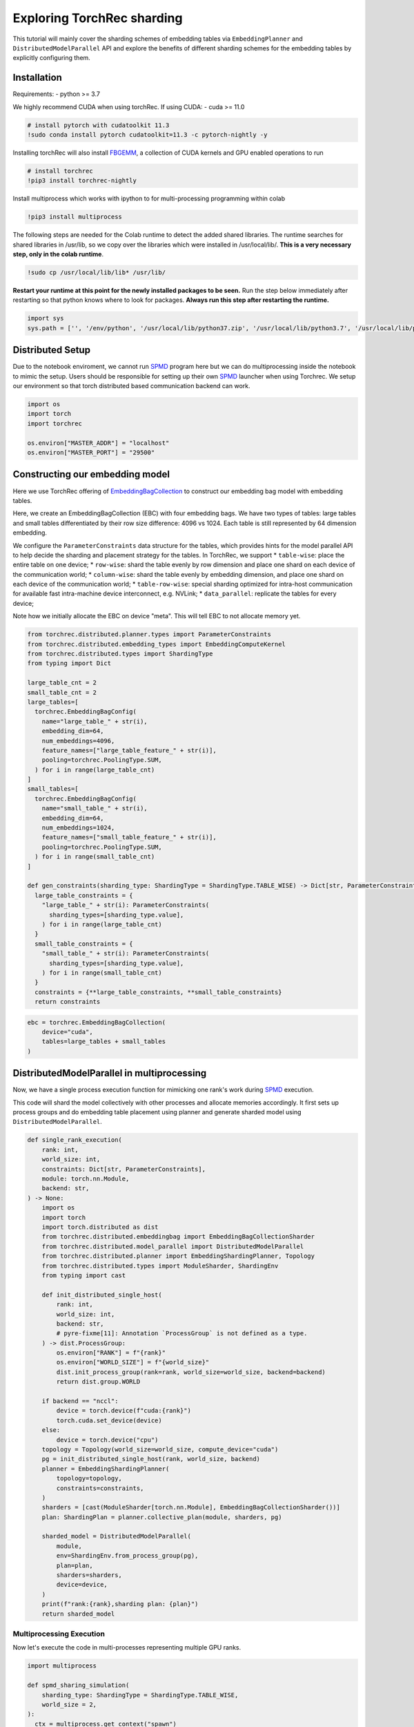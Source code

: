 Exploring TorchRec sharding
===========================

This tutorial will mainly cover the sharding schemes of embedding tables
via ``EmbeddingPlanner`` and ``DistributedModelParallel`` API and
explore the benefits of different sharding schemes for the embedding
tables by explicitly configuring them.

Installation
------------

Requirements: - python >= 3.7

We highly recommend CUDA when using torchRec. If using CUDA: - cuda >=
11.0

.. code:: python
    # TODO: replace these
    # install conda to make installying pytorch with cudatoolkit 11.3 easier.
    !sudo rm Miniconda3-py37_4.9.2-Linux-x86_64.sh Miniconda3-py37_4.9.2-Linux-x86_64.sh.*
    !sudo wget https://repo.anaconda.com/miniconda/Miniconda3-py37_4.9.2-Linux-x86_64.sh
    !sudo chmod +x Miniconda3-py37_4.9.2-Linux-x86_64.sh
    !sudo bash ./Miniconda3-py37_4.9.2-Linux-x86_64.sh -b -f -p /usr/local

.. code:: python

    # install pytorch with cudatoolkit 11.3
    !sudo conda install pytorch cudatoolkit=11.3 -c pytorch-nightly -y

Installing torchRec will also install
`FBGEMM <https://github.com/pytorch/fbgemm>`__, a collection of CUDA
kernels and GPU enabled operations to run

.. code:: python

    # install torchrec
    !pip3 install torchrec-nightly

Install multiprocess which works with ipython to for multi-processing
programming within colab

.. code:: python

    !pip3 install multiprocess

The following steps are needed for the Colab runtime to detect the added
shared libraries. The runtime searches for shared libraries in /usr/lib,
so we copy over the libraries which were installed in /usr/local/lib/.
**This is a very necessary step, only in the colab runtime**.

.. code:: python

    !sudo cp /usr/local/lib/lib* /usr/lib/

**Restart your runtime at this point for the newly installed packages
to be seen.** Run the step below immediately after restarting so that
python knows where to look for packages. **Always run this step after
restarting the runtime.**

.. code:: python

    import sys
    sys.path = ['', '/env/python', '/usr/local/lib/python37.zip', '/usr/local/lib/python3.7', '/usr/local/lib/python3.7/lib-dynload', '/usr/local/lib/python3.7/site-packages', './.local/lib/python3.7/site-packages']


Distributed Setup
-----------------

Due to the notebook enviroment, we cannot run
`SPMD <https://en.wikipedia.org/wiki/SPMD>`_ program here but we
can do multiprocessing inside the notebook to mimic the setup. Users
should be responsible for setting up their own
`SPMD <https://en.wikipedia.org/wiki/SPMD>`_ launcher when using
Torchrec. We setup our environment so that torch distributed based
communication backend can work.

.. code:: python

    import os
    import torch
    import torchrec

    os.environ["MASTER_ADDR"] = "localhost"
    os.environ["MASTER_PORT"] = "29500"

Constructing our embedding model
--------------------------------

Here we use TorchRec offering of
`EmbeddingBagCollection <https://github.com/facebookresearch/torchrec/blob/main/torchrec/modules/embedding_modules.py#L59>`_
to construct our embedding bag model with embedding tables.

Here, we create an EmbeddingBagCollection (EBC) with four embedding
bags. We have two types of tables: large tables and small tables
differentiated by their row size difference: 4096 vs 1024. Each table is
still represented by 64 dimension embedding.

We configure the ``ParameterConstraints`` data structure for the tables,
which provides hints for the model parallel API to help decide the
sharding and placement strategy for the tables. In TorchRec, we support
\* ``table-wise``: place the entire table on one device; \*
``row-wise``: shard the table evenly by row dimension and place one
shard on each device of the communication world; \* ``column-wise``:
shard the table evenly by embedding dimension, and place one shard on
each device of the communication world; \* ``table-row-wise``: special
sharding optimized for intra-host communication for available fast
intra-machine device interconnect, e.g. NVLink; \* ``data_parallel``:
replicate the tables for every device;

Note how we initially allocate the EBC on device "meta". This will tell
EBC to not allocate memory yet.

.. code:: python

    from torchrec.distributed.planner.types import ParameterConstraints
    from torchrec.distributed.embedding_types import EmbeddingComputeKernel
    from torchrec.distributed.types import ShardingType
    from typing import Dict

    large_table_cnt = 2
    small_table_cnt = 2
    large_tables=[
      torchrec.EmbeddingBagConfig(
        name="large_table_" + str(i),
        embedding_dim=64,
        num_embeddings=4096,
        feature_names=["large_table_feature_" + str(i)],
        pooling=torchrec.PoolingType.SUM,
      ) for i in range(large_table_cnt)
    ]
    small_tables=[
      torchrec.EmbeddingBagConfig(
        name="small_table_" + str(i),
        embedding_dim=64,
        num_embeddings=1024,
        feature_names=["small_table_feature_" + str(i)],
        pooling=torchrec.PoolingType.SUM,
      ) for i in range(small_table_cnt)
    ]

    def gen_constraints(sharding_type: ShardingType = ShardingType.TABLE_WISE) -> Dict[str, ParameterConstraints]:
      large_table_constraints = {
        "large_table_" + str(i): ParameterConstraints(
          sharding_types=[sharding_type.value],
        ) for i in range(large_table_cnt)
      }
      small_table_constraints = {
        "small_table_" + str(i): ParameterConstraints(
          sharding_types=[sharding_type.value],
        ) for i in range(small_table_cnt)
      }
      constraints = {**large_table_constraints, **small_table_constraints}
      return constraints

.. code:: python

    ebc = torchrec.EmbeddingBagCollection(
        device="cuda",
        tables=large_tables + small_tables
    )

DistributedModelParallel in multiprocessing
-------------------------------------------

Now, we have a single process execution function for mimicking one
rank's work during `SPMD <https://en.wikipedia.org/wiki/SPMD>`_
execution.

This code will shard the model collectively with other processes and
allocate memories accordingly. It first sets up process groups and do
embedding table placement using planner and generate sharded model using
``DistributedModelParallel``.

.. code:: python

    def single_rank_execution(
        rank: int,
        world_size: int,
        constraints: Dict[str, ParameterConstraints],
        module: torch.nn.Module,
        backend: str,
    ) -> None:
        import os
        import torch
        import torch.distributed as dist
        from torchrec.distributed.embeddingbag import EmbeddingBagCollectionSharder
        from torchrec.distributed.model_parallel import DistributedModelParallel
        from torchrec.distributed.planner import EmbeddingShardingPlanner, Topology
        from torchrec.distributed.types import ModuleSharder, ShardingEnv
        from typing import cast

        def init_distributed_single_host(
            rank: int,
            world_size: int,
            backend: str,
            # pyre-fixme[11]: Annotation `ProcessGroup` is not defined as a type.
        ) -> dist.ProcessGroup:
            os.environ["RANK"] = f"{rank}"
            os.environ["WORLD_SIZE"] = f"{world_size}"
            dist.init_process_group(rank=rank, world_size=world_size, backend=backend)
            return dist.group.WORLD

        if backend == "nccl":
            device = torch.device(f"cuda:{rank}")
            torch.cuda.set_device(device)
        else:
            device = torch.device("cpu")
        topology = Topology(world_size=world_size, compute_device="cuda")
        pg = init_distributed_single_host(rank, world_size, backend)
        planner = EmbeddingShardingPlanner(
            topology=topology,
            constraints=constraints,
        )
        sharders = [cast(ModuleSharder[torch.nn.Module], EmbeddingBagCollectionSharder())]
        plan: ShardingPlan = planner.collective_plan(module, sharders, pg)

        sharded_model = DistributedModelParallel(
            module,
            env=ShardingEnv.from_process_group(pg),
            plan=plan,
            sharders=sharders,
            device=device,
        )
        print(f"rank:{rank},sharding plan: {plan}")
        return sharded_model


Multiprocessing Execution
~~~~~~~~~~~~~~~~~~~~~~~~~

Now let's execute the code in multi-processes representing multiple GPU
ranks.

.. code:: python

    import multiprocess

    def spmd_sharing_simulation(
        sharding_type: ShardingType = ShardingType.TABLE_WISE,
        world_size = 2,
    ):
      ctx = multiprocess.get_context("spawn")
      processes = []
      for rank in range(world_size):
          p = ctx.Process(
              target=single_rank_execution,
              args=(
                  rank,
                  world_size,
                  gen_constraints(sharding_type),
                  ebc,
                  "nccl"
              ),
          )
          p.start()
          processes.append(p)

      for p in processes:
          p.join()
          assert 0 == p.exitcode

Table Wise Sharding
~~~~~~~~~~~~~~~~~~~

Now let's execute the code in two processes for 2 GPUs. We can see in
the plan print that how our tables are sharded across GPUs. Each node
will have one large table and one small which shows our planner tries
for load balance for the embedding tables. Table-wise is the de-factor
go-to sharding schemes for many small-medium size tables for load
balancing over the devices.

.. code:: python

    spmd_sharing_simulation(ShardingType.TABLE_WISE)


.. parsed-literal::

    rank:1,sharding plan: {'': {'large_table_0': ParameterSharding(sharding_type='table_wise', compute_kernel='batched_fused', ranks=[0], sharding_spec=EnumerableShardingSpec(shards=[ShardMetadata(shard_offsets=[0, 0], shard_sizes=[4096, 64], placement=rank:0/cuda:0)])), 'large_table_1': ParameterSharding(sharding_type='table_wise', compute_kernel='batched_fused', ranks=[1], sharding_spec=EnumerableShardingSpec(shards=[ShardMetadata(shard_offsets=[0, 0], shard_sizes=[4096, 64], placement=rank:1/cuda:1)])), 'small_table_0': ParameterSharding(sharding_type='table_wise', compute_kernel='batched_fused', ranks=[0], sharding_spec=EnumerableShardingSpec(shards=[ShardMetadata(shard_offsets=[0, 0], shard_sizes=[1024, 64], placement=rank:0/cuda:0)])), 'small_table_1': ParameterSharding(sharding_type='table_wise', compute_kernel='batched_fused', ranks=[1], sharding_spec=EnumerableShardingSpec(shards=[ShardMetadata(shard_offsets=[0, 0], shard_sizes=[1024, 64], placement=rank:1/cuda:1)]))}}
    rank:0,sharding plan: {'': {'large_table_0': ParameterSharding(sharding_type='table_wise', compute_kernel='batched_fused', ranks=[0], sharding_spec=EnumerableShardingSpec(shards=[ShardMetadata(shard_offsets=[0, 0], shard_sizes=[4096, 64], placement=rank:0/cuda:0)])), 'large_table_1': ParameterSharding(sharding_type='table_wise', compute_kernel='batched_fused', ranks=[1], sharding_spec=EnumerableShardingSpec(shards=[ShardMetadata(shard_offsets=[0, 0], shard_sizes=[4096, 64], placement=rank:1/cuda:1)])), 'small_table_0': ParameterSharding(sharding_type='table_wise', compute_kernel='batched_fused', ranks=[0], sharding_spec=EnumerableShardingSpec(shards=[ShardMetadata(shard_offsets=[0, 0], shard_sizes=[1024, 64], placement=rank:0/cuda:0)])), 'small_table_1': ParameterSharding(sharding_type='table_wise', compute_kernel='batched_fused', ranks=[1], sharding_spec=EnumerableShardingSpec(shards=[ShardMetadata(shard_offsets=[0, 0], shard_sizes=[1024, 64], placement=rank:1/cuda:1)]))}}

Explore other sharding modes
~~~~~~~~~~~~~~~~~~~~~~~~~~~~

We have initially explored what table-wise sharding would look like and
how it balances the tables placement. Now we explore sharding modes with
finer focus on load balance: row-wise. Row-wise is specifically
addressing large tables which a single device cannot hold due to the
memory size increase from large embedding row numbers. It can address
the placement of the super large tables in your models. Users can see
that in the ``shard_sizes`` section in the printed plan log, the tables
are halved by row dimension to be distributed onto two GPUs.

.. code:: python

    spmd_sharing_simulation(ShardingType.ROW_WISE)


.. parsed-literal::

    rank:1,sharding plan: {'': {'large_table_0': ParameterSharding(sharding_type='row_wise', compute_kernel='batched_fused', ranks=[0, 1], sharding_spec=EnumerableShardingSpec(shards=[ShardMetadata(shard_offsets=[0, 0], shard_sizes=[2048, 64], placement=rank:0/cuda:0), ShardMetadata(shard_offsets=[2048, 0], shard_sizes=[2048, 64], placement=rank:1/cuda:1)])), 'large_table_1': ParameterSharding(sharding_type='row_wise', compute_kernel='batched_fused', ranks=[0, 1], sharding_spec=EnumerableShardingSpec(shards=[ShardMetadata(shard_offsets=[0, 0], shard_sizes=[2048, 64], placement=rank:0/cuda:0), ShardMetadata(shard_offsets=[2048, 0], shard_sizes=[2048, 64], placement=rank:1/cuda:1)])), 'small_table_0': ParameterSharding(sharding_type='row_wise', compute_kernel='batched_fused', ranks=[0, 1], sharding_spec=EnumerableShardingSpec(shards=[ShardMetadata(shard_offsets=[0, 0], shard_sizes=[512, 64], placement=rank:0/cuda:0), ShardMetadata(shard_offsets=[512, 0], shard_sizes=[512, 64], placement=rank:1/cuda:1)])), 'small_table_1': ParameterSharding(sharding_type='row_wise', compute_kernel='batched_fused', ranks=[0, 1], sharding_spec=EnumerableShardingSpec(shards=[ShardMetadata(shard_offsets=[0, 0], shard_sizes=[512, 64], placement=rank:0/cuda:0), ShardMetadata(shard_offsets=[512, 0], shard_sizes=[512, 64], placement=rank:1/cuda:1)]))}}
    rank:0,sharding plan: {'': {'large_table_0': ParameterSharding(sharding_type='row_wise', compute_kernel='batched_fused', ranks=[0, 1], sharding_spec=EnumerableShardingSpec(shards=[ShardMetadata(shard_offsets=[0, 0], shard_sizes=[2048, 64], placement=rank:0/cuda:0), ShardMetadata(shard_offsets=[2048, 0], shard_sizes=[2048, 64], placement=rank:1/cuda:1)])), 'large_table_1': ParameterSharding(sharding_type='row_wise', compute_kernel='batched_fused', ranks=[0, 1], sharding_spec=EnumerableShardingSpec(shards=[ShardMetadata(shard_offsets=[0, 0], shard_sizes=[2048, 64], placement=rank:0/cuda:0), ShardMetadata(shard_offsets=[2048, 0], shard_sizes=[2048, 64], placement=rank:1/cuda:1)])), 'small_table_0': ParameterSharding(sharding_type='row_wise', compute_kernel='batched_fused', ranks=[0, 1], sharding_spec=EnumerableShardingSpec(shards=[ShardMetadata(shard_offsets=[0, 0], shard_sizes=[512, 64], placement=rank:0/cuda:0), ShardMetadata(shard_offsets=[512, 0], shard_sizes=[512, 64], placement=rank:1/cuda:1)])), 'small_table_1': ParameterSharding(sharding_type='row_wise', compute_kernel='batched_fused', ranks=[0, 1], sharding_spec=EnumerableShardingSpec(shards=[ShardMetadata(shard_offsets=[0, 0], shard_sizes=[512, 64], placement=rank:0/cuda:0), ShardMetadata(shard_offsets=[512, 0], shard_sizes=[512, 64], placement=rank:1/cuda:1)]))}}

Column-wise on the other hand, address the load imbalance problems for
tables with large embedding dimensions. We will split the table
vertically. Users can see that in the ``shard_sizes`` section in the
printed plan log, the tables are halved by embedding dimension to be
distributed onto two GPUs.

.. code:: python

    spmd_sharing_simulation(ShardingType.COLUMN_WISE)


.. parsed-literal::

    rank:0,sharding plan: {'': {'large_table_0': ParameterSharding(sharding_type='column_wise', compute_kernel='batched_fused', ranks=[0, 1], sharding_spec=EnumerableShardingSpec(shards=[ShardMetadata(shard_offsets=[0, 0], shard_sizes=[4096, 32], placement=rank:0/cuda:0), ShardMetadata(shard_offsets=[0, 32], shard_sizes=[4096, 32], placement=rank:1/cuda:1)])), 'large_table_1': ParameterSharding(sharding_type='column_wise', compute_kernel='batched_fused', ranks=[0, 1], sharding_spec=EnumerableShardingSpec(shards=[ShardMetadata(shard_offsets=[0, 0], shard_sizes=[4096, 32], placement=rank:0/cuda:0), ShardMetadata(shard_offsets=[0, 32], shard_sizes=[4096, 32], placement=rank:1/cuda:1)])), 'small_table_0': ParameterSharding(sharding_type='column_wise', compute_kernel='batched_fused', ranks=[0, 1], sharding_spec=EnumerableShardingSpec(shards=[ShardMetadata(shard_offsets=[0, 0], shard_sizes=[1024, 32], placement=rank:0/cuda:0), ShardMetadata(shard_offsets=[0, 32], shard_sizes=[1024, 32], placement=rank:1/cuda:1)])), 'small_table_1': ParameterSharding(sharding_type='column_wise', compute_kernel='batched_fused', ranks=[0, 1], sharding_spec=EnumerableShardingSpec(shards=[ShardMetadata(shard_offsets=[0, 0], shard_sizes=[1024, 32], placement=rank:0/cuda:0), ShardMetadata(shard_offsets=[0, 32], shard_sizes=[1024, 32], placement=rank:1/cuda:1)]))}}
    rank:1,sharding plan: {'': {'large_table_0': ParameterSharding(sharding_type='column_wise', compute_kernel='batched_fused', ranks=[0, 1], sharding_spec=EnumerableShardingSpec(shards=[ShardMetadata(shard_offsets=[0, 0], shard_sizes=[4096, 32], placement=rank:0/cuda:0), ShardMetadata(shard_offsets=[0, 32], shard_sizes=[4096, 32], placement=rank:1/cuda:1)])), 'large_table_1': ParameterSharding(sharding_type='column_wise', compute_kernel='batched_fused', ranks=[0, 1], sharding_spec=EnumerableShardingSpec(shards=[ShardMetadata(shard_offsets=[0, 0], shard_sizes=[4096, 32], placement=rank:0/cuda:0), ShardMetadata(shard_offsets=[0, 32], shard_sizes=[4096, 32], placement=rank:1/cuda:1)])), 'small_table_0': ParameterSharding(sharding_type='column_wise', compute_kernel='batched_fused', ranks=[0, 1], sharding_spec=EnumerableShardingSpec(shards=[ShardMetadata(shard_offsets=[0, 0], shard_sizes=[1024, 32], placement=rank:0/cuda:0), ShardMetadata(shard_offsets=[0, 32], shard_sizes=[1024, 32], placement=rank:1/cuda:1)])), 'small_table_1': ParameterSharding(sharding_type='column_wise', compute_kernel='batched_fused', ranks=[0, 1], sharding_spec=EnumerableShardingSpec(shards=[ShardMetadata(shard_offsets=[0, 0], shard_sizes=[1024, 32], placement=rank:0/cuda:0), ShardMetadata(shard_offsets=[0, 32], shard_sizes=[1024, 32], placement=rank:1/cuda:1)]))}}

For ``table-row-wise``, unfortuately we cannot simulate it due to its
nature of operating under multi-host setup. We will present a python
`SPMD <https://en.wikipedia.org/wiki/SPMD>`_ example in the future
to train models with ``table-row-wise``.

With data parallel, we will repeat the tables for all devices.

.. code:: python

    spmd_sharing_simulation(ShardingType.DATA_PARALLEL)


.. parsed-literal::

    rank:0,sharding plan: {'': {'large_table_0': ParameterSharding(sharding_type='data_parallel', compute_kernel='batched_dense', ranks=[0, 1], sharding_spec=None), 'large_table_1': ParameterSharding(sharding_type='data_parallel', compute_kernel='batched_dense', ranks=[0, 1], sharding_spec=None), 'small_table_0': ParameterSharding(sharding_type='data_parallel', compute_kernel='batched_dense', ranks=[0, 1], sharding_spec=None), 'small_table_1': ParameterSharding(sharding_type='data_parallel', compute_kernel='batched_dense', ranks=[0, 1], sharding_spec=None)}}
    rank:1,sharding plan: {'': {'large_table_0': ParameterSharding(sharding_type='data_parallel', compute_kernel='batched_dense', ranks=[0, 1], sharding_spec=None), 'large_table_1': ParameterSharding(sharding_type='data_parallel', compute_kernel='batched_dense', ranks=[0, 1], sharding_spec=None), 'small_table_0': ParameterSharding(sharding_type='data_parallel', compute_kernel='batched_dense', ranks=[0, 1], sharding_spec=None), 'small_table_1': ParameterSharding(sharding_type='data_parallel', compute_kernel='batched_dense', ranks=[0, 1], sharding_spec=None)}}

